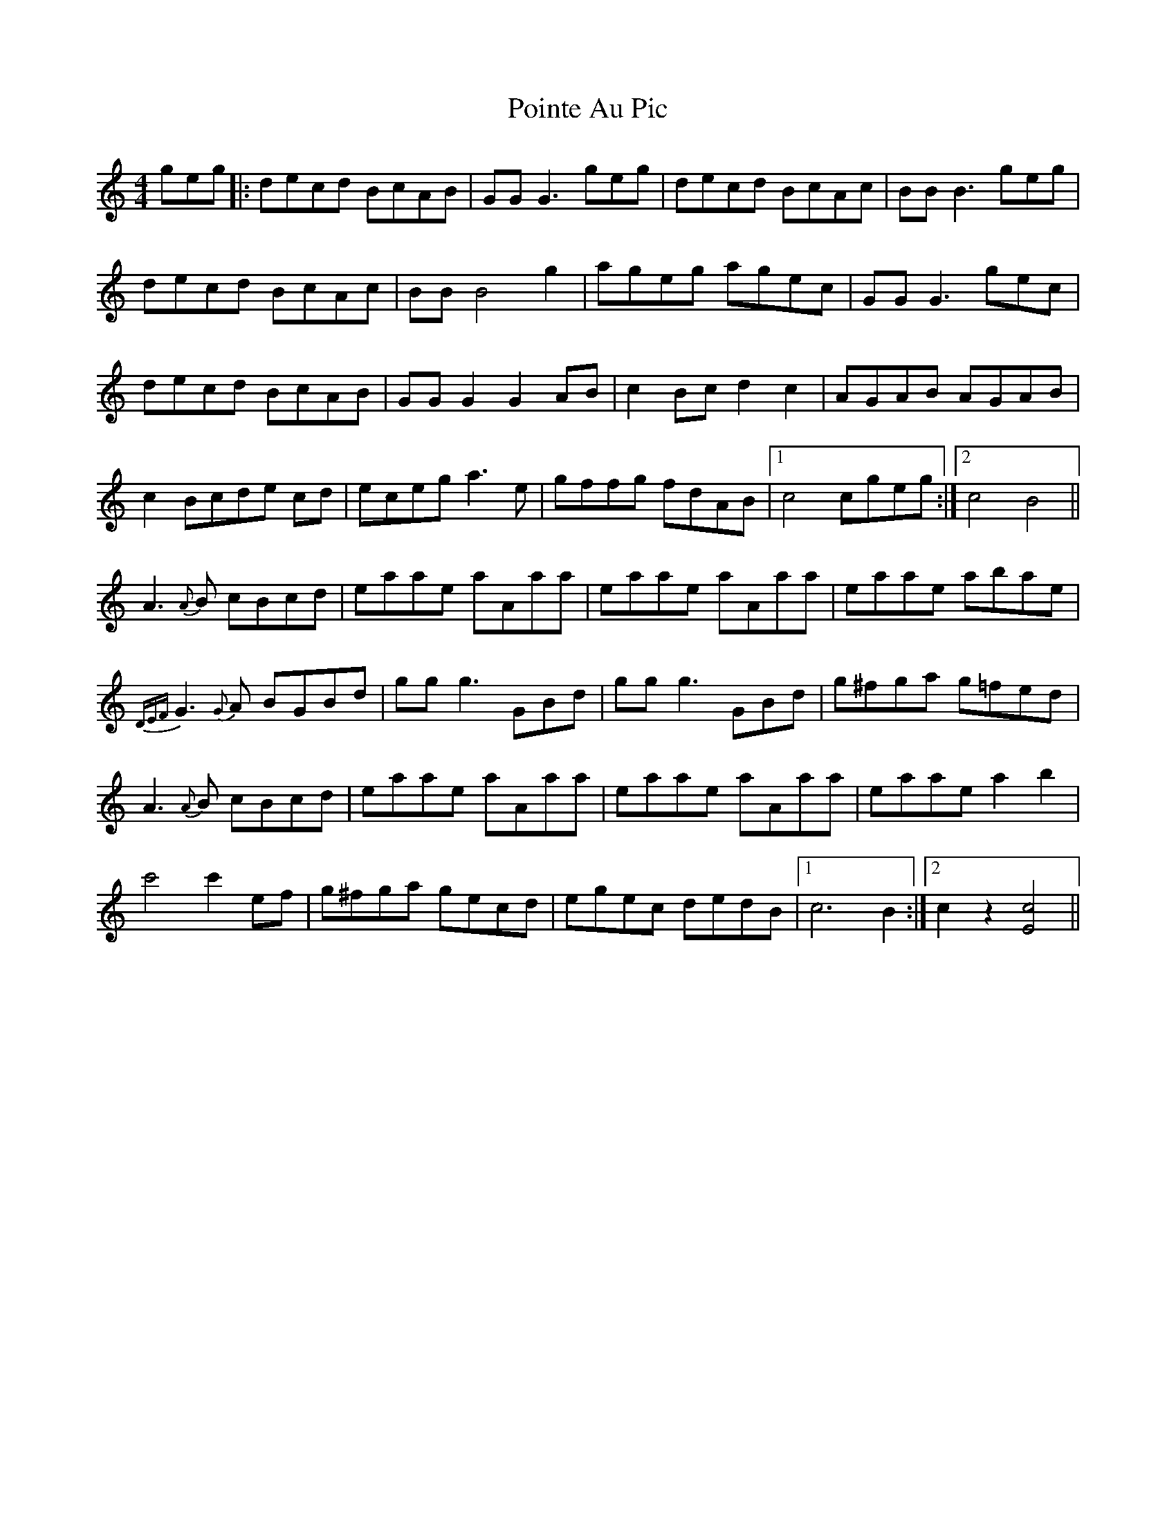 X: 32669
T: Pointe Au Pic
R: reel
M: 4/4
K: Cmajor
geg|:decd BcAB|GG G3 geg|decd BcAc|BB B3 geg|
decd BcAc|BB B4 g2|ageg agec|GG G3 gec|
decd BcAB|GG G2 G2 AB|c2 Bc d2 c2|AGAB AGAB|
c2 Bcde cd|eceg a3 e|gffg fdAB|1 c4 cgeg:|2 c4 B4||
A3 {A}B cBcd|eaae aAaa|eaae aAaa|eaae abae|
{DEF}G3 {G}A BGBd|gg g3 GBd|gg g3 GBd|g^fga g=fed|
A3 {A}B cBcd|eaae aAaa|eaae aAaa|eaae a2 b2|
c'4 c'2 ef|g^fga gecd|egec dedB|1 c6 B2:|2 c2 z2 [c4E4]||

